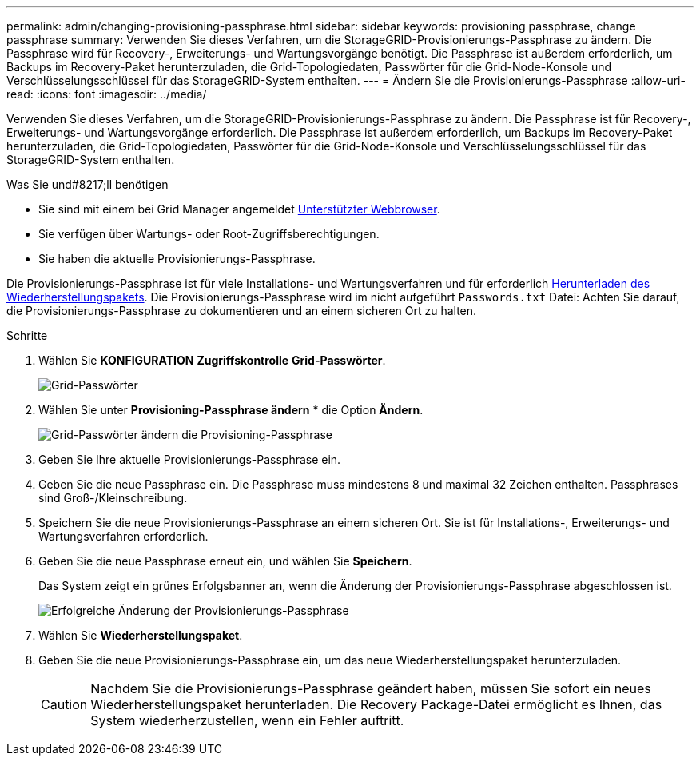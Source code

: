 ---
permalink: admin/changing-provisioning-passphrase.html 
sidebar: sidebar 
keywords: provisioning passphrase, change passphrase 
summary: Verwenden Sie dieses Verfahren, um die StorageGRID-Provisionierungs-Passphrase zu ändern. Die Passphrase wird für Recovery-, Erweiterungs- und Wartungsvorgänge benötigt. Die Passphrase ist außerdem erforderlich, um Backups im Recovery-Paket herunterzuladen, die Grid-Topologiedaten, Passwörter für die Grid-Node-Konsole und Verschlüsselungsschlüssel für das StorageGRID-System enthalten. 
---
= Ändern Sie die Provisionierungs-Passphrase
:allow-uri-read: 
:icons: font
:imagesdir: ../media/


[role="lead"]
Verwenden Sie dieses Verfahren, um die StorageGRID-Provisionierungs-Passphrase zu ändern. Die Passphrase ist für Recovery-, Erweiterungs- und Wartungsvorgänge erforderlich. Die Passphrase ist außerdem erforderlich, um Backups im Recovery-Paket herunterzuladen, die Grid-Topologiedaten, Passwörter für die Grid-Node-Konsole und Verschlüsselungsschlüssel für das StorageGRID-System enthalten.

.Was Sie und#8217;ll benötigen
* Sie sind mit einem bei Grid Manager angemeldet xref:../admin/web-browser-requirements.adoc[Unterstützter Webbrowser].
* Sie verfügen über Wartungs- oder Root-Zugriffsberechtigungen.
* Sie haben die aktuelle Provisionierungs-Passphrase.


Die Provisionierungs-Passphrase ist für viele Installations- und Wartungsverfahren und für erforderlich xref:../maintain/downloading-recovery-package.adoc[Herunterladen des Wiederherstellungspakets]. Die Provisionierungs-Passphrase wird im nicht aufgeführt `Passwords.txt` Datei: Achten Sie darauf, die Provisionierungs-Passphrase zu dokumentieren und an einem sicheren Ort zu halten.

.Schritte
. Wählen Sie *KONFIGURATION* *Zugriffskontrolle* *Grid-Passwörter*.
+
image::../media/grid_password_change_provisioning_firstpage.png[Grid-Passwörter]

. Wählen Sie unter *Provisioning-Passphrase ändern* * die Option *Ändern*.
+
image::../media/grid_password_change_provisioning_passphrase.png[Grid-Passwörter ändern die Provisioning-Passphrase]

. Geben Sie Ihre aktuelle Provisionierungs-Passphrase ein.
. Geben Sie die neue Passphrase ein. Die Passphrase muss mindestens 8 und maximal 32 Zeichen enthalten. Passphrases sind Groß-/Kleinschreibung.
. Speichern Sie die neue Provisionierungs-Passphrase an einem sicheren Ort. Sie ist für Installations-, Erweiterungs- und Wartungsverfahren erforderlich.
. Geben Sie die neue Passphrase erneut ein, und wählen Sie *Speichern*.
+
Das System zeigt ein grünes Erfolgsbanner an, wenn die Änderung der Provisionierungs-Passphrase abgeschlossen ist.

+
image::../media/change_provisioning_passphrase_success.png[Erfolgreiche Änderung der Provisionierungs-Passphrase]

. Wählen Sie *Wiederherstellungspaket*.
. Geben Sie die neue Provisionierungs-Passphrase ein, um das neue Wiederherstellungspaket herunterzuladen.
+

CAUTION: Nachdem Sie die Provisionierungs-Passphrase geändert haben, müssen Sie sofort ein neues Wiederherstellungspaket herunterladen. Die Recovery Package-Datei ermöglicht es Ihnen, das System wiederherzustellen, wenn ein Fehler auftritt.


